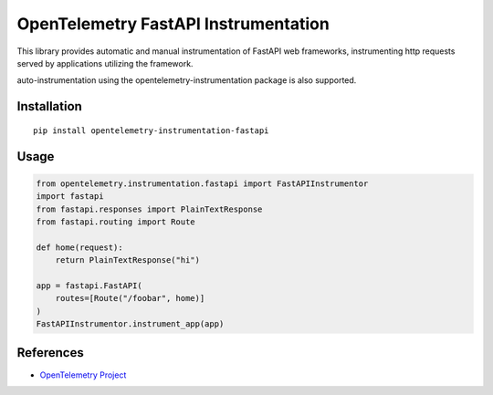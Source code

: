 OpenTelemetry FastAPI Instrumentation
=======================================

|pypi|

.. |pypi| image:: https://badge.fury.io/py/opentelemetry-instrumentation-fastapi.svg
   :target: https://pypi.org/project/opentelemetry-instrumentation-fastapi/


This library provides automatic and manual instrumentation of FastAPI web frameworks,
instrumenting http requests served by applications utilizing the framework.

auto-instrumentation using the opentelemetry-instrumentation package is also supported.

Installation
------------

::

    pip install opentelemetry-instrumentation-fastapi


Usage
-----

.. code-block:: python

    from opentelemetry.instrumentation.fastapi import FastAPIInstrumentor
    import fastapi
    from fastapi.responses import PlainTextResponse
    from fastapi.routing import Route

    def home(request):
        return PlainTextResponse("hi")

    app = fastapi.FastAPI(
        routes=[Route("/foobar", home)]
    )
    FastAPIInstrumentor.instrument_app(app)


References
----------

* `OpenTelemetry Project <https://opentelemetry.io/>`_